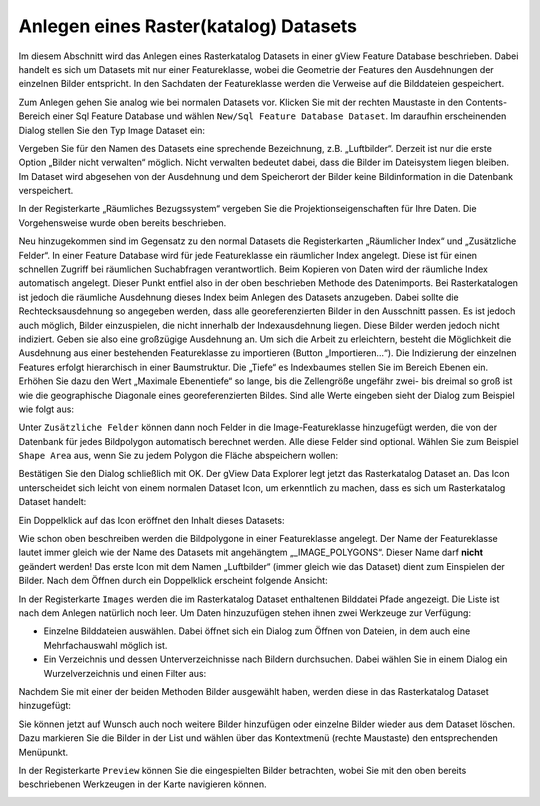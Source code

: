Anlegen eines Raster(katalog) Datasets
======================================

Im diesem Abschnitt wird das Anlegen eines Rasterkatalog Datasets in einer gView Feature
Database beschrieben. Dabei handelt es sich um Datasets mit nur einer Featureklasse, wobei
die Geometrie der Features den Ausdehnungen der einzelnen Bilder entspricht. In den
Sachdaten der Featureklasse werden die Verweise auf die Bilddateien gespeichert.

Zum Anlegen gehen Sie analog wie bei normalen Datasets vor. Klicken Sie mit der rechten
Maustaste in den Contents-Bereich einer Sql Feature Database und wählen ``New/Sql Feature
Database Dataset``. Im daraufhin erscheinenden Dialog stellen Sie den Typ Image Dataset
ein:

.. image:: img/raster1.png 

Vergeben Sie für den Namen des Datasets eine sprechende Bezeichnung, z.B. „Luftbilder“.
Derzeit ist nur die erste Option „Bilder nicht verwalten“ möglich. Nicht verwalten bedeutet
dabei, dass die Bilder im Dateisystem liegen bleiben. Im Dataset wird abgesehen von der
Ausdehnung und dem Speicherort der Bilder keine Bildinformation in die Datenbank
verspeichert.

In der Registerkarte „Räumliches Bezugssystem“ vergeben Sie die Projektionseigenschaften
für Ihre Daten. Die Vorgehensweise wurde oben bereits beschrieben.

Neu hinzugekommen sind im Gegensatz zu den normal Datasets die Registerkarten
„Räumlicher Index“ und „Zusätzliche Felder“.
In einer Feature Database wird für jede Featureklasse ein räumlicher Index angelegt. Diese
ist für einen schnellen Zugriff bei räumlichen Suchabfragen verantwortlich. Beim Kopieren
von Daten wird der räumliche Index automatisch angelegt. Dieser Punkt entfiel also in der
oben beschrieben Methode des Datenimports. Bei Rasterkatalogen ist jedoch die räumliche
Ausdehnung dieses Index beim Anlegen des Datasets anzugeben. Dabei sollte die
Rechtecksausdehnung so angegeben werden, dass alle georeferenzierten Bilder in den
Ausschnitt passen. Es ist jedoch auch möglich, Bilder einzuspielen, die nicht innerhalb der
Indexausdehnung liegen. Diese Bilder werden jedoch nicht indiziert. Geben sie also eine
großzügige Ausdehnung an. Um sich die Arbeit zu erleichtern, besteht die Möglichkeit die
Ausdehnung aus einer bestehenden Featureklasse zu importieren (Button „Importieren…“).
Die Indizierung der einzelnen Features erfolgt hierarchisch in einer Baumstruktur. Die
„Tiefe“ es Indexbaumes stellen Sie im Bereich Ebenen ein. Erhöhen Sie dazu den Wert
„Maximale Ebenentiefe“ so lange, bis die Zellengröße ungefähr zwei- bis dreimal so groß ist
wie die geographische Diagonale eines georeferenzierten Bildes. Sind alle Werte eingeben
sieht der Dialog zum Beispiel wie folgt aus: 

.. image:: img/raster2.png 

Unter ``Zusätzliche Felder`` können dann noch Felder in die Image-Featureklasse hinzugefügt
werden, die von der Datenbank für jedes Bildpolygon automatisch berechnet werden. Alle
diese Felder sind optional. Wählen Sie zum Beispiel ``Shape Area`` aus, wenn Sie zu jedem
Polygon die Fläche abspeichern wollen:

.. image:: img/raster3.png 

Bestätigen Sie den Dialog schließlich mit OK. Der gView Data Explorer legt jetzt das
Rasterkatalog Dataset an. Das Icon unterscheidet sich leicht von einem normalen Dataset
Icon, um erkenntlich zu machen, dass es sich um Rasterkatalog Dataset handelt:

.. image:: img/raster4.png 

Ein Doppelklick auf das Icon eröffnet den Inhalt dieses Datasets:

.. image:: img/raster5.png 

Wie schon oben beschreiben werden die Bildpolygone in einer Featureklasse angelegt. Der
Name der Featureklasse lautet immer gleich wie der Name des Datasets mit angehängtem
„_IMAGE_POLYGONS“. Dieser Name darf **nicht** geändert werden! Das erste Icon mit dem
Namen „Luftbilder“ (immer gleich wie das Dataset) dient zum Einspielen der Bilder. Nach
dem Öffnen durch ein Doppelklick erscheint folgende Ansicht:

.. image:: img/raster6.png 

In der Registerkarte ``Images`` werden die im Rasterkatalog Dataset enthaltenen Bilddatei
Pfade angezeigt. Die Liste ist nach dem Anlegen natürlich noch leer. Um Daten hinzuzufügen
stehen ihnen zwei Werkzeuge zur Verfügung:

* Einzelne Bilddateien auswählen. Dabei öffnet sich ein Dialog zum Öffnen von
  Dateien, in dem auch eine Mehrfachauswahl möglich ist.
* Ein Verzeichnis und dessen Unterverzeichnisse nach Bildern durchsuchen. Dabei
  wählen Sie in einem Dialog ein Wurzelverzeichnis und einen Filter aus:

.. image:: img/raster7.png 

Nachdem Sie mit einer der beiden Methoden Bilder ausgewählt haben, werden diese in das
Rasterkatalog Dataset hinzugefügt:

.. image:: img/raster8.png 

Sie können jetzt auf Wunsch auch noch weitere Bilder hinzufügen oder einzelne Bilder
wieder aus dem Dataset löschen. Dazu markieren Sie die Bilder in der List und wählen über
das Kontextmenü (rechte Maustaste) den entsprechenden Menüpunkt.

In der Registerkarte ``Preview`` können Sie die eingespielten Bilder betrachten, wobei
Sie mit den oben bereits beschriebenen Werkzeugen in der Karte navigieren können.

.. image:: img/raster9.png 


